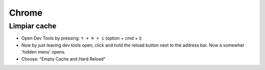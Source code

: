======
Chrome
======

Limpiar cache
=============

* Open Dev Tools by pressing: ``⌥ + ⌘ + i`` (option + cmd + i)
* Now by just leaving dev tools open, click and hold the reload button next to the address bar. Now a somewhat 'hidden menu' opens.
* Choose: "Empty Cache and Hard Reload"